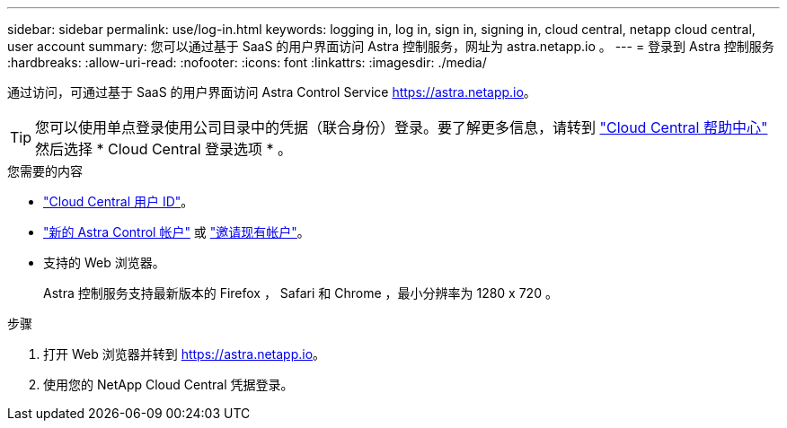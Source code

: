 ---
sidebar: sidebar 
permalink: use/log-in.html 
keywords: logging in, log in, sign in, signing in, cloud central, netapp cloud central, user account 
summary: 您可以通过基于 SaaS 的用户界面访问 Astra 控制服务，网址为 astra.netapp.io 。 
---
= 登录到 Astra 控制服务
:hardbreaks:
:allow-uri-read: 
:nofooter: 
:icons: font
:linkattrs: 
:imagesdir: ./media/


[role="lead"]
通过访问，可通过基于 SaaS 的用户界面访问 Astra Control Service https://astra.netapp.io[]。


TIP: 您可以使用单点登录使用公司目录中的凭据（联合身份）登录。要了解更多信息，请转到 https://cloud.netapp.com/help-center["Cloud Central 帮助中心"^] 然后选择 * Cloud Central 登录选项 * 。

.您需要的内容
* link:../get-started/register.html["Cloud Central 用户 ID"]。
* link:../get-started/register.html["新的 Astra Control 帐户"] 或 link:manage-users.html["邀请现有帐户"]。
* 支持的 Web 浏览器。
+
Astra 控制服务支持最新版本的 Firefox ， Safari 和 Chrome ，最小分辨率为 1280 x 720 。



.步骤
. 打开 Web 浏览器并转到 https://astra.netapp.io[]。
. 使用您的 NetApp Cloud Central 凭据登录。

